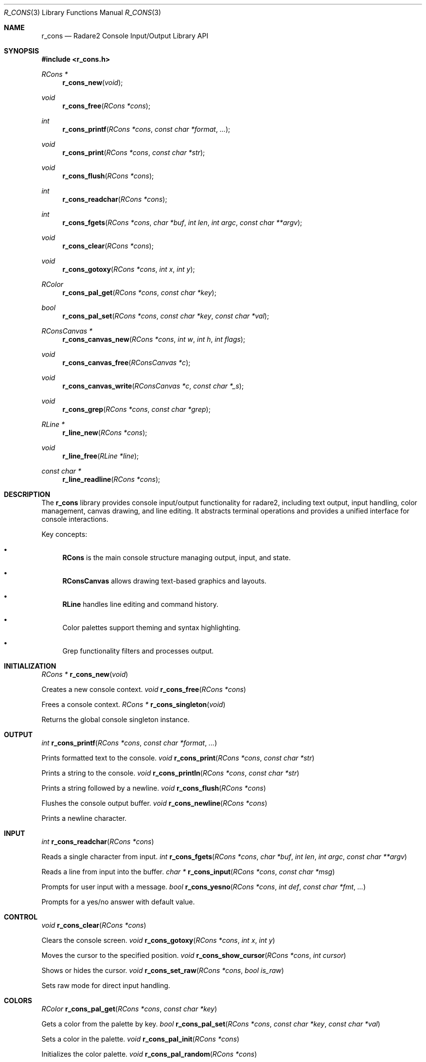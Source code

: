 .Dd September 20, 2025
.Dt R_CONS 3
.Os
.Sh NAME
.Nm r_cons
.Nd Radare2 Console Input/Output Library API
.Sh SYNOPSIS
.In r_cons.h
.Ft RCons *
.Fn r_cons_new "void"
.Ft void
.Fn r_cons_free "RCons *cons"
.Ft int
.Fn r_cons_printf "RCons *cons" "const char *format" "..."
.Ft void
.Fn r_cons_print "RCons *cons" "const char *str"
.Ft void
.Fn r_cons_flush "RCons *cons"
.Ft int
.Fn r_cons_readchar "RCons *cons"
.Ft int
.Fn r_cons_fgets "RCons *cons" "char *buf" "int len" "int argc" "const char **argv"
.Ft void
.Fn r_cons_clear "RCons *cons"
.Ft void
.Fn r_cons_gotoxy "RCons *cons" "int x" "int y"
.Ft RColor
.Fn r_cons_pal_get "RCons *cons" "const char *key"
.Ft bool
.Fn r_cons_pal_set "RCons *cons" "const char *key" "const char *val"
.Ft RConsCanvas *
.Fn r_cons_canvas_new "RCons *cons" "int w" "int h" "int flags"
.Ft void
.Fn r_cons_canvas_free "RConsCanvas *c"
.Ft void
.Fn r_cons_canvas_write "RConsCanvas *c" "const char *_s"
.Ft void
.Fn r_cons_grep "RCons *cons" "const char *grep"
.Ft RLine *
.Fn r_line_new "RCons *cons"
.Ft void
.Fn r_line_free "RLine *line"
.Ft const char *
.Fn r_line_readline "RCons *cons"
.Sh DESCRIPTION
The
.Nm r_cons
library provides console input/output functionality for radare2, including text output, input handling, color management, canvas drawing, and line editing. It abstracts terminal operations and provides a unified interface for console interactions.
.Pp
Key concepts:
.Bl -bullet
.It
.Nm RCons
is the main console structure managing output, input, and state.
.It
.Nm RConsCanvas
allows drawing text-based graphics and layouts.
.It
.Nm RLine
handles line editing and command history.
.It
Color palettes support theming and syntax highlighting.
.It
Grep functionality filters and processes output.
.El
.Sh INITIALIZATION
.Ft RCons *
.Fn r_cons_new "void"
.Pp
Creates a new console context.
.Ft void
.Fn r_cons_free "RCons *cons"
.Pp
Frees a console context.
.Ft RCons *
.Fn r_cons_singleton "void"
.Pp
Returns the global console singleton instance.
.Sh OUTPUT
.Ft int
.Fn r_cons_printf "RCons *cons" "const char *format" "..."
.Pp
Prints formatted text to the console.
.Ft void
.Fn r_cons_print "RCons *cons" "const char *str"
.Pp
Prints a string to the console.
.Ft void
.Fn r_cons_println "RCons *cons" "const char *str"
.Pp
Prints a string followed by a newline.
.Ft void
.Fn r_cons_flush "RCons *cons"
.Pp
Flushes the console output buffer.
.Ft void
.Fn r_cons_newline "RCons *cons"
.Pp
Prints a newline character.
.Sh INPUT
.Ft int
.Fn r_cons_readchar "RCons *cons"
.Pp
Reads a single character from input.
.Ft int
.Fn r_cons_fgets "RCons *cons" "char *buf" "int len" "int argc" "const char **argv"
.Pp
Reads a line from input into the buffer.
.Ft char *
.Fn r_cons_input "RCons *cons" "const char *msg"
.Pp
Prompts for user input with a message.
.Ft bool
.Fn r_cons_yesno "RCons *cons" "int def" "const char *fmt" "..."
.Pp
Prompts for a yes/no answer with default value.
.Sh CONTROL
.Ft void
.Fn r_cons_clear "RCons *cons"
.Pp
Clears the console screen.
.Ft void
.Fn r_cons_gotoxy "RCons *cons" "int x" "int y"
.Pp
Moves the cursor to the specified position.
.Ft void
.Fn r_cons_show_cursor "RCons *cons" "int cursor"
.Pp
Shows or hides the cursor.
.Ft void
.Fn r_cons_set_raw "RCons *cons" "bool is_raw"
.Pp
Sets raw mode for direct input handling.
.Sh COLORS
.Ft RColor
.Fn r_cons_pal_get "RCons *cons" "const char *key"
.Pp
Gets a color from the palette by key.
.Ft bool
.Fn r_cons_pal_set "RCons *cons" "const char *key" "const char *val"
.Pp
Sets a color in the palette.
.Ft void
.Fn r_cons_pal_init "RCons *cons"
.Pp
Initializes the color palette.
.Ft void
.Fn r_cons_pal_random "RCons *cons"
.Pp
Sets random colors in the palette.
.Ft char *
.Fn r_cons_rgb_str "RCons *cons" "char *outstr" "size_t sz" "RColor *rcolor"
.Pp
Converts a color to ANSI escape sequence string.
.Sh CANVAS
.Ft RConsCanvas *
.Fn r_cons_canvas_new "RCons *cons" "int w" "int h" "int flags"
.Pp
Creates a new canvas with specified dimensions.
.Ft void
.Fn r_cons_canvas_free "RConsCanvas *c"
.Pp
Frees a canvas.
.Ft void
.Fn r_cons_canvas_write "RConsCanvas *c" "const char *_s"
.Pp
Writes text to the canvas.
.Ft void
.Fn r_cons_canvas_gotoxy "RConsCanvas *c" "int x" "int y"
.Pp
Moves the canvas cursor.
.Ft void
.Fn r_cons_canvas_box "RConsCanvas *c" "int x" "int y" "int w" "int h" "const char *color"
.Pp
Draws a box on the canvas.
.Ft void
.Fn r_cons_canvas_line "RConsCanvas *c" "int x" "int y" "int x2" "int y2" "RCanvasLineStyle *style"
.Pp
Draws a line on the canvas.
.Sh GREP
.Ft void
.Fn r_cons_grep "RCons *cons" "const char *grep"
.Pp
Sets grep filtering for output.
.Ft void
.Fn r_cons_grep_expression "RCons *cons" "const char *str"
.Pp
Sets a grep expression.
.Ft char *
.Fn r_cons_grep_strip "char *cmd" "const char *quotestr"
.Pp
Strips grep commands from a string.
.Sh LINE EDITING
.Ft RLine *
.Fn r_line_new "RCons *cons"
.Pp
Creates a new line editor.
.Ft void
.Fn r_line_free "RLine *line"
.Pp
Frees a line editor.
.Ft const char *
.Fn r_line_readline "RCons *cons"
.Pp
Reads a line with editing capabilities.
.Ft void
.Fn r_line_set_prompt "RLine *line" "const char *prompt"
.Pp
Sets the prompt for line input.
.Ft bool
.Fn r_line_hist_add "RLine *line" "const char *text"
.Pp
Adds a line to history.
.Sh PIXEL
.Ft RConsPixel *
.Fn r_cons_pixel_new "int w" "int h"
.Pp
Creates a new pixel buffer.
.Ft void
.Fn r_cons_pixel_free "RConsPixel *p"
.Pp
Frees a pixel buffer.
.Ft void
.Fn r_cons_pixel_set "RConsPixel *p" "int x" "int y" "ut8 v"
.Pp
Sets a pixel value.
.Ft void
.Fn r_cons_pixel_flush "RCons *cons" "RConsPixel *p" "int sx" "int sy"
.Pp
Flushes the pixel buffer to console.
.Sh EXAMPLES
Basic output:
.Bd -literal
RCons *cons = r_cons_new();
r_cons_printf(cons, "Hello, %s!\\n", "world");
r_cons_flush(cons);
r_cons_free(cons);
.Ed
.Pp
Reading input:
.Bd -literal
RCons *cons = r_cons_new();
char buf[256];
r_cons_fgets(cons, buf, sizeof(buf), 0, NULL);
r_cons_free(cons);
.Ed
.Pp
Using colors:
.Bd -literal
RCons *cons = r_cons_new();
RColor red = r_cons_pal_get(cons, "red");
char *color_str = r_cons_rgb_str(cons, NULL, 0, &red);
r_cons_printf(cons, "%sError!%s\\n", color_str, Color_RESET);
free(color_str);
r_cons_flush(cons);
r_cons_free(cons);
.Ed
.Pp
Canvas drawing:
.Bd -literal
RCons *cons = r_cons_new();
RConsCanvas *canvas = r_cons_canvas_new(cons, 80, 24, 0);
r_cons_canvas_box(canvas, 10, 5, 20, 10, Color_BLUE);
r_cons_canvas_write_at(canvas, "Hello", 15, 10);
r_cons_canvas_print(canvas);
r_cons_canvas_free(canvas);
r_cons_free(cons);
.Ed
.Pp
Line editing:
.Bd -literal
RCons *cons = r_cons_new();
RLine *line = r_line_new(cons);
r_line_set_prompt(line, "> ");
const char *input = r_line_readline(cons);
if (input) {
    r_cons_printf(cons, "You entered: %s\\n", input);
}
r_line_free(line);
r_cons_free(cons);
.Ed
.Sh SEE ALSO
.Xr r_core 3 ,
.Xr r_util 3
.Sh AUTHORS
The radare2 project team.